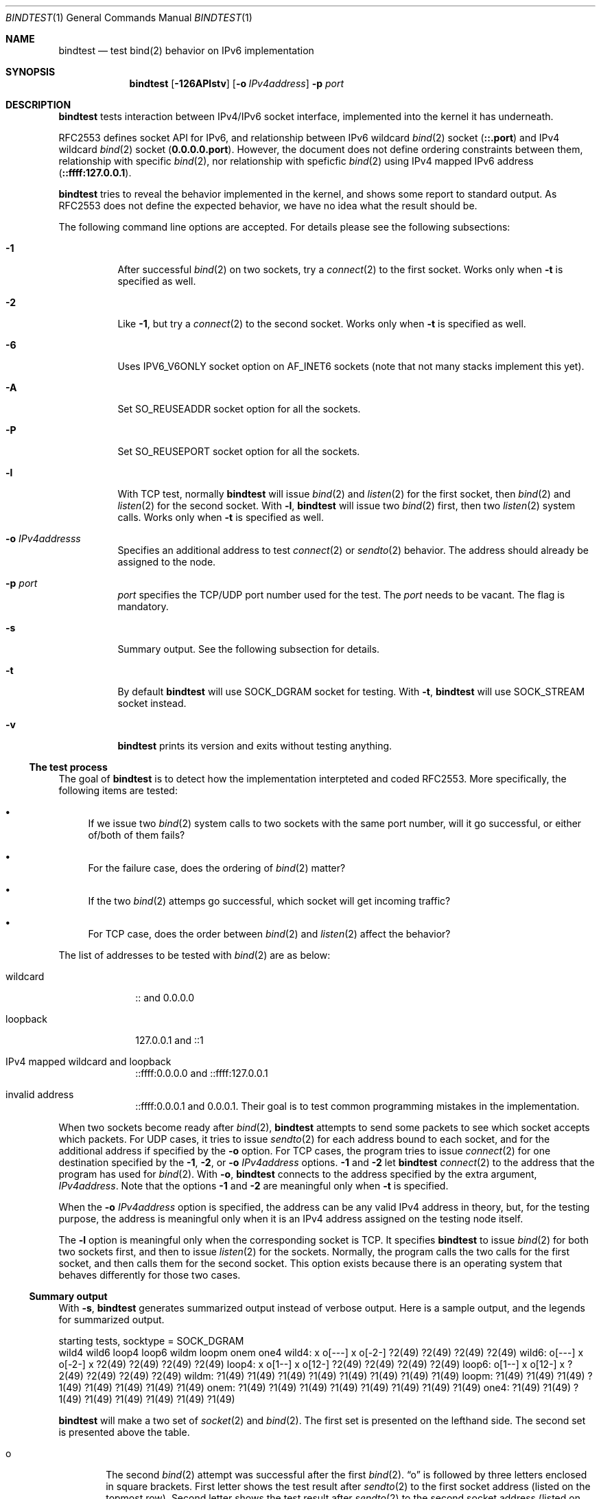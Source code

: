 .\"	$KAME: bindtest.1,v 1.21 2001/06/27 04:02:34 jinmei Exp $
.\"
.\" Copyright (C) 1999 WIDE Project.
.\" All rights reserved.
.\"
.\" Redistribution and use in source and binary forms, with or without
.\" modification, are permitted provided that the following conditions
.\" are met:
.\" 1. Redistributions of source code must retain the above copyright
.\"    notice, this list of conditions and the following disclaimer.
.\" 2. Redistributions in binary form must reproduce the above copyright
.\"    notice, this list of conditions and the following disclaimer in the
.\"    documentation and/or other materials provided with the distribution.
.\" 3. Neither the name of the project nor the names of its contributors
.\"    may be used to endorse or promote products derived from this software
.\"    without specific prior written permission.
.\"
.\" THIS SOFTWARE IS PROVIDED BY THE PROJECT AND CONTRIBUTORS ``AS IS'' AND
.\" ANY EXPRESS OR IMPLIED WARRANTIES, INCLUDING, BUT NOT LIMITED TO, THE
.\" IMPLIED WARRANTIES OF MERCHANTABILITY AND FITNESS FOR A PARTICULAR PURPOSE
.\" ARE DISCLAIMED.  IN NO EVENT SHALL THE PROJECT OR CONTRIBUTORS BE LIABLE
.\" FOR ANY DIRECT, INDIRECT, INCIDENTAL, SPECIAL, EXEMPLARY, OR CONSEQUENTIAL
.\" DAMAGES (INCLUDING, BUT NOT LIMITED TO, PROCUREMENT OF SUBSTITUTE GOODS
.\" OR SERVICES; LOSS OF USE, DATA, OR PROFITS; OR BUSINESS INTERRUPTION)
.\" HOWEVER CAUSED AND ON ANY THEORY OF LIABILITY, WHETHER IN CONTRACT, STRICT
.\" LIABILITY, OR TORT (INCLUDING NEGLIGENCE OR OTHERWISE) ARISING IN ANY WAY
.\" OUT OF THE USE OF THIS SOFTWARE, EVEN IF ADVISED OF THE POSSIBILITY OF
.\" SUCH DAMAGE.
.\"
.Dd June 25, 2001
.Dt BINDTEST 1
.Os KAME
.\"
.Sh NAME
.Nm bindtest
.Nd test bind(2) behavior on IPv6 implementation
.\"
.Sh SYNOPSIS
.Nm
.Op Fl 126APlstv
.Op Fl o Ar IPv4address
.Fl p Ar port
.\"
.Sh DESCRIPTION
.Nm
tests interaction between IPv4/IPv6 socket interface, implemented into
the kernel it has underneath.
.Pp
RFC2553 defines socket API for IPv6, and relationship between
IPv6 wildcard
.Xr bind 2
socket
.Pq Li ::.port
and IPv4 wildcard
.Xr bind 2
socket
.Pq Li 0.0.0.0.port .
However, the document does not define ordering constraints between them,
relationship with specific
.Xr bind 2 ,
nor relationship with speficfic
.Xr bind 2
using IPv4 mapped IPv6 address
.Pq Li ::ffff:127.0.0.1 .
.Pp
.Nm
tries to reveal the behavior implemented in the kernel,
and shows some report to standard output.
As RFC2553 does not define the expected behavior,
we have no idea what the result should be.
.Pp
The following command line options are accepted.
For details please see the following subsections:
.Bl -tag -width indent
.It Fl 1
After successful
.Xr bind 2
on two sockets, try a
.Xr connect 2
to the first socket.
Works only when
.Fl t
is specified as well.
.It Fl 2
Like
.Fl 1 ,
but try a
.Xr connect 2
to the second socket.
Works only when
.Fl t
is specified as well.
.It Fl 6
Uses
.Dv IPV6_V6ONLY
socket option on
.Dv AF_INET6
sockets
.Pq note that not many stacks implement this yet .
.It Fl A
Set
.Dv SO_REUSEADDR
socket option for all the sockets.
.It Fl P
Set
.Dv SO_REUSEPORT
socket option for all the sockets.
.It Fl l
With TCP test, normally
.Nm
will issue
.Xr bind 2
and
.Xr listen 2
for the first socket, then
.Xr bind 2
and
.Xr listen 2
for the second socket.
With
.Fl l ,
.Nm
will issue two
.Xr bind 2
first, then two
.Xr listen 2
system calls.
Works only when
.Fl t
is specified as well.
.It Fl o Ar IPv4addresss
Specifies an additional address to test
.Xr connect 2
or
.Xr sendto 2
behavior.
The address should already be assigned to the node.
.It Fl p Ar port
.Ar port
specifies the TCP/UDP port number used for the test.
The
.Ar port
needs to be vacant.
The flag is mandatory.
.It Fl s
Summary output.
See the following subsection for details.
.It Fl t
By default
.Nm
will use
.Dv SOCK_DGRAM
socket for testing.
With
.Fl t ,
.Nm
will use
.Dv SOCK_STREAM
socket instead.
.It Fl v
.Nm
prints its version and exits without testing anything.
.El
.Pp
.Ss The test process
The goal of
.Nm
is to detect how the implementation interpteted and coded RFC2553.
More specifically, the following items are tested:
.Pp
.Bl -bullet
.It
If we issue two
.Xr bind 2
system calls to two sockets with the same port number,
will it go successful, or either of/both of them fails?
.It
For the failure case, does the ordering of
.Xr bind 2
matter?
.It
If the two
.Xr bind 2
attemps go successful, which socket will get incoming traffic?
.It
For TCP case, does the order between
.Xr bind 2
and
.Xr listen 2
affect the behavior?
.El
.Pp
The list of addresses to be tested with
.Xr bind 2
are as below:
.Bl -tag -width "loopback"
.It wildcard
:: and 0.0.0.0
.It loopback
127.0.0.1 and ::1
.It IPv4 mapped wildcard and loopback
::ffff:0.0.0.0 and ::ffff:127.0.0.1
.It invalid address
::ffff:0.0.0.1 and 0.0.0.1.
Their goal is to test common programming mistakes in the implementation.
.El
.Pp
.Pp
When two sockets become ready after
.Xr bind 2 ,
.Nm
attempts to send some packets to see which socket accepts which
packets.
For UDP cases, it tries to issue
.Xr sendto 2
for each address bound to each socket, and for
the additional address if specified by the
.Fl o
option.
For TCP cases, the program tries to issue
.Xr connect 2
for one destination specified by
the
.Fl 1 ,
.Fl 2 ,
or
.Fl o Ar IPv4address
options.
.Fl 1
and
.Fl 2
let
.Nm
.Xr connect 2
to the address that the program has used for
.Xr bind 2 .
With
.Fl o ,
.Nm
connects to the address specified by the extra argument,
.Ar IPv4address .
Note that the options
.Fl 1
and
.Fl 2
are meaningful only when
.Fl t
is specified.
.Pp
When the
.Fl o Ar IPv4address
option is specified, the address can be any valid IPv4 address in
theory, but, for the testing purpose, the address is meaningful only
when it is an IPv4 address assigned on the testing node itself.
.Pp
The
.Fl l
option is meaningful only when the corresponding socket is TCP.
It specifies
.Nm
to issue
.Xr bind 2
for both two sockets first, and then to issue
.Xr listen 2
for the sockets.
Normally, the program calls the two calls for the first socket, and
then calls them for the second socket.
This option exists because there is an operating system that behaves
differently for those two cases.
.Ss Summary output
With
.Fl s ,
.Nm
generates summarized output instead of verbose output.
Here is a sample output, and the legends for summarized output.
.Pp
.Ds
starting tests, socktype = SOCK_DGRAM
        wild4   wild6   loop4   loop6   wildm   loopm   onem    one4
wild4:  x       o[---]  x       o[-2-]  ?2(49)  ?2(49)  ?2(49)  ?2(49)
wild6:  o[---]  x       o[-2-]  x       ?2(49)  ?2(49)  ?2(49)  ?2(49)
loop4:  x       o[1--]  x       o[12-]  ?2(49)  ?2(49)  ?2(49)  ?2(49)
loop6:  o[1--]  x       o[12-]  x       ?2(49)  ?2(49)  ?2(49)  ?2(49)
wildm:  ?1(49)  ?1(49)  ?1(49)  ?1(49)  ?1(49)  ?1(49)  ?1(49)  ?1(49)
loopm:  ?1(49)  ?1(49)  ?1(49)  ?1(49)  ?1(49)  ?1(49)  ?1(49)  ?1(49)
onem:   ?1(49)  ?1(49)  ?1(49)  ?1(49)  ?1(49)  ?1(49)  ?1(49)  ?1(49)
one4:   ?1(49)  ?1(49)  ?1(49)  ?1(49)  ?1(49)  ?1(49)  ?1(49)  ?1(49)
.De
.Pp
.Nm
will make a two set of
.Xr socket 2
and
.Xr bind 2 .
The first set is presented on the lefthand side.
The second set is presented above the table.
.Bl -tag -width "xxxx"
.It o
The second
.Xr bind 2
attempt was successful after the first
.Xr bind 2 .
.Dq o
is followed by three letters enclosed in square brackets.
First letter shows the test result after
.Xr sendto 2
to the first socket address
.Pq listed on the topmost row .
Second letter shows the test result after
.Xr sendto 2
to the second socket address
.Pq listed on the leftmost column .
.Bl -tag -width "xxxx"
.It -
The address is wildcard
.Po
.Li ::
or
.Li 0.0.0.0
.Pc
and no attempts were made to test send/recv behavior.
.It 0
None of the sockets received the packet.
.It 1
The first socket received the packet.
.It 2
The second socket received the packet.
.It b
Both sockets received the packet.  This result is not supposed to
happen, but exists just in case.
.El
.Pp
The meaning of the result table is the same for TCP cases, whereas
only one of the three possible cases should be tried in a single
execution of the test.
.It x
.Xr bind 2
failed for the second set, with
.Dv EADDRINUSE .
.It !1
.Xr socket 2
failed for the first set.
Normally you will not see this, unless you run
.Nm
on IPv4-only/IPv6-only kernel.
Will be followed by
.Xr errno 2
in paren.
.It !2
.Xr socket 2
failed for the second set.
Normally you will not see this, unless you run
.Nm
on IPv4-only/IPv6-only kernel.
Will be followed by
.Xr errno 2
in paren.
.It ?1
.Xr bind 2
failed for the first set.
Will be followed by
.Xr errno 2
in paren.
.It ?2
.Xr bind 2
failed for the second set, with some error other than
.Dv EADDRINUSE .
Will be followed by
.Xr errno 2
in paren.
.El
.\"
.Sh RETURN VALUES
.Nm
exits with 0 on success, and non-zero on errors.
.\"
.Sh SEE ALSO
.Rs
.%A R. Gilligan
.%A S. Thomson
.%A J. Bound
.%A W. Stevens
.%T Basic Socket Interface Extensions for IPv6
.%D March 1999
.%N RFC2553
.Re
.Pp
.Xr bind 2 ,
.Xr tcpdump 8
.\"
.Sh HISTORY
The
.Nm
command first appeared in WIDE/KAME IPv6 protocol stack kit.
